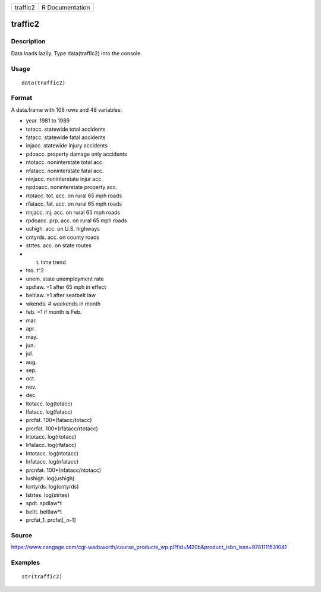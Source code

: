 +------------+-------------------+
| traffic2   | R Documentation   |
+------------+-------------------+

traffic2
--------

Description
~~~~~~~~~~~

Data loads lazily. Type data(traffic2) into the console.

Usage
~~~~~

::

    data(traffic2)

Format
~~~~~~

A data.frame with 108 rows and 48 variables:

-  year. 1981 to 1989

-  totacc. statewide total accidents

-  fatacc. statewide fatal accidents

-  injacc. statewide injury accidents

-  pdoacc. property damage only accidents

-  ntotacc. noninterstate total acc.

-  nfatacc. noninterstate fatal acc.

-  ninjacc. noninterstate injur acc.

-  npdoacc. noninterstate property acc.

-  rtotacc. tot. acc. on rural 65 mph roads

-  rfatacc. fat. acc. on rural 65 mph roads

-  rinjacc. inj. acc. on rural 65 mph roads

-  rpdoacc. prp. acc. on rural 65 mph roads

-  ushigh. acc. on U.S. highways

-  cntyrds. acc. on county roads

-  strtes. acc. on state routes

-  t. time trend

-  tsq. t^2

-  unem. state unemployment rate

-  spdlaw. =1 after 65 mph in effect

-  beltlaw. =1 after seatbelt law

-  wkends. # weekends in month

-  feb. =1 if month is Feb.

-  mar.

-  apr.

-  may.

-  jun.

-  jul.

-  aug.

-  sep.

-  oct.

-  nov.

-  dec.

-  ltotacc. log(totacc)

-  lfatacc. log(fatacc)

-  prcfat. 100\*(fatacc/totacc)

-  prcrfat. 100\*(rfatacc/rtotacc)

-  lrtotacc. log(rtotacc)

-  lrfatacc. log(rfatacc)

-  lntotacc. log(ntotacc)

-  lnfatacc. log(nfatacc)

-  prcnfat. 100\*(nfatacc/ntotacc)

-  lushigh. log(ushigh)

-  lcntyrds. log(cntyrds)

-  lstrtes. log(strtes)

-  spdt. spdlaw\*t

-  beltt. beltlaw\*t

-  prcfat\_1. prcfat[\_n-1]

Source
~~~~~~

https://www.cengage.com/cgi-wadsworth/course_products_wp.pl?fid=M20b&product_isbn_issn=9781111531041

Examples
~~~~~~~~

::

     str(traffic2)
